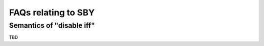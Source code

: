 FAQs relating to SBY
--------------------

Semantics of "disable iff"
^^^^^^^^^^^^^^^^^^^^^^^^^^

TBD
